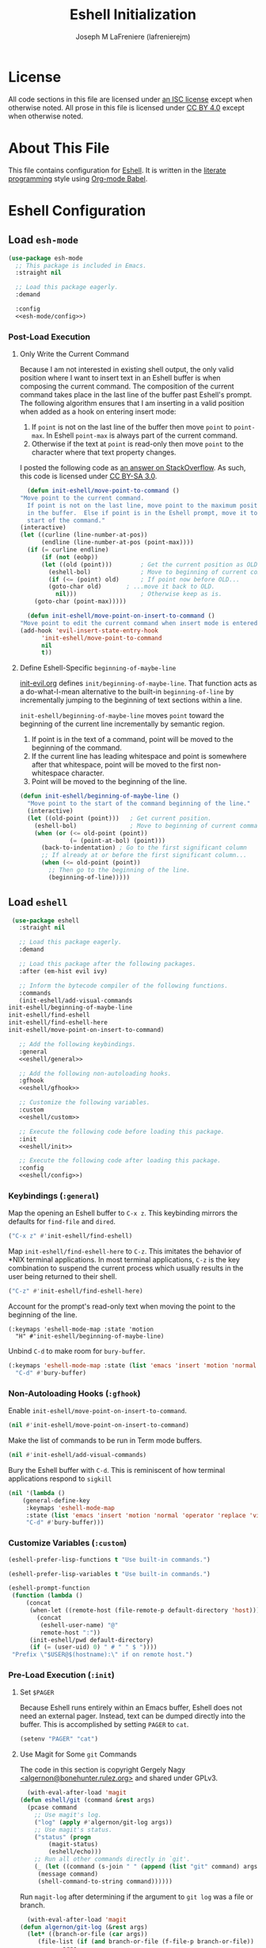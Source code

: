 #+TITLE: Eshell Initialization
#+AUTHOR: Joseph M LaFreniere (lafrenierejm)
#+EMAIL: joseph@lafreniere.xyz

* License
  All code sections in this file are licensed under [[https://gitlab.com/lafrenierejm/dotfiles/blob/master/LICENSE][an ISC license]] except when otherwise noted.
  All prose in this file is licensed under [[https://creativecommons.org/licenses/by/4.0/][CC BY 4.0]] except when otherwise noted.

* About This File
  This file contains configuration for [[https://www.gnu.org/software/emacs/manual/html_mono/eshell.html][Eshell]].
  It is written in the [[https://en.wikipedia.org/wiki/Literate_programming][literate programming]] style using [[http://orgmode.org/worg/org-contrib/babel/][Org-mode Babel]].

* Eshell Configuration
** Introductory Boilerplate					   :noexport:
   #+BEGIN_SRC emacs-lisp :tangle yes :padline no
     ;;; init-eshell.el --- Customization for Eshell

     ;;; Commentary:
     ;; This file is tangled from init-eshell.org.
     ;; Changes made here will be overwritten by changes to that Org-mode file.

     ;;; Code:
   #+END_SRC

** Specify Dependencies						   :noexport:
   #+BEGIN_SRC emacs-lisp :tangle yes
     (require 'general)
     (require 'use-package)
   #+END_SRC

** Load ~esh-mode~
   #+BEGIN_SRC emacs-lisp :tangle yes :noweb yes
     (use-package esh-mode
       ;; This package is included in Emacs.
       :straight nil

       ;; Load this package eagerly.
       :demand

       :config
       <<esh-mode/config>>)
   #+END_SRC

*** Post-Load Execution
    :PROPERTIES:
    :HEADER-ARGS: :noweb-ref esh-mode/config
    :END:

**** Only Write the Current Command
     Because I am not interested in existing shell output, the only valid position where I want to insert text in an Eshell buffer is when composing the current command.
     The composition of the current command takes place in the last line of the buffer past Eshell's prompt.
     The following algorithm ensures that I am inserting in a valid position when added as a hook on entering insert mode:

     1. If =point= is not on the last line of the buffer then move =point= to =point-max=.
       	In Eshell =point-max= is always part of the current command.
     2. Otherwise if the text at =point= is read-only then move =point= to the character where that text property changes.

     I posted the following code as [[https://stackoverflow.com/a/46937891/8468492][an answer on StackOverflow]].
     As such, this code is licensed under [[https://creativecommons.org/licenses/by-sa/3.0/][CC BY-SA 3.0]].

     #+BEGIN_SRC emacs-lisp :tangle no
       (defun init-eshell/move-point-to-command ()
	 "Move point to the current command.
       If point is not on the last line, move point to the maximum position
       in the buffer.  Else if point is in the Eshell prompt, move it to the
       start of the command."
	 (interactive)
	 (let ((curline (line-number-at-pos))
	       (endline (line-number-at-pos (point-max))))
	   (if (= curline endline)
	       (if (not (eobp))
		   (let ((old (point)))        ; Get the current position as OLD.
		     (eshell-bol)              ; Move to beginning of current command.
		     (if (<= (point) old)      ; If point now before OLD...
			 (goto-char old)       ; ...move it back to OLD.
		       nil)))                  ; Otherwise keep as is.
	     (goto-char (point-max)))))

       (defun init-eshell/move-point-on-insert-to-command ()
	 "Move point to edit the current command when insert mode is entered."
	 (add-hook 'evil-insert-state-entry-hook
		   'init-eshell/move-point-to-command
		   nil
		   t))
     #+END_SRC

**** Define Eshell-Specific ~beginning-of-maybe-line~
     [[../minor-mode/init-evil.org][init-evil.org]] defines ~init/beginning-of-maybe-line~.
     That function acts as a do-what-I-mean alternative to the built-in =beginning-of-line= by incrementally jumping to the beginning of text sections within a line.

     =init-eshell/beginning-of-maybe-line= moves =point= toward the beginning of the current line incrementally by semantic region.
     1. If point is in the text of a command, point will be moved to the beginning of the command.
     2. If the current line has leading whitespace and point is somewhere after that whitespace, point will be moved to the first non-whitespace character.
     3. Point will be moved to the beginning of the line.

     #+BEGIN_SRC emacs-lisp :tangle no
       (defun init-eshell/beginning-of-maybe-line ()
         "Move point to the start of the command beginning of the line."
         (interactive)
         (let ((old-point (point)))   ; Get current position.
           (eshell-bol)               ; Move to beginning of current command.
           (when (or (<= old-point (point))
                     (= (point-at-bol) (point)))
             (back-to-indentation) ; Go to the first significant column
             ;; If already at or before the first significant column...
             (when (<= old-point (point))
               ;; Then go to the beginning of the line.
               (beginning-of-line)))))
     #+END_SRC

** Load ~eshell~
   #+BEGIN_SRC emacs-lisp :tangle yes :noweb yes
     (use-package eshell
       :straight nil

       ;; Load this package eagerly.
       :demand

       ;; Load this package after the following packages.
       :after (em-hist evil ivy)

       ;; Inform the bytecode compiler of the following functions.
       :commands
       (init-eshell/add-visual-commands
	init-eshell/beginning-of-maybe-line
	init-eshell/find-eshell
	init-eshell/find-eshell-here
	init-eshell/move-point-on-insert-to-command)

       ;; Add the following keybindings.
       :general
       <<eshell/general>>

       ;; Add the following non-autoloading hooks.
       :gfhook
       <<eshell/gfhook>>

       ;; Customize the following variables.
       :custom
       <<eshell/custom>>

       ;; Execute the following code before loading this package.
       :init
       <<eshell/init>>

       ;; Execute the following code after loading this package.
       :config
       <<eshell/config>>)
   #+END_SRC

*** Keybindings (~:general~)
    :PROPERTIES:
    :HEADER-ARGS: :noweb-ref eshell/general
    :END:

    Map the opening an Eshell buffer to =C-x z=.
    This keybinding mirrors the defaults for ~find-file~ and ~dired~.

    #+BEGIN_SRC emacs-lisp :tangle no
      ("C-x z" #'init-eshell/find-eshell)
    #+END_SRC

    Map ~init-eshell/find-eshell-here~ to =C-z=.
    This imitates the behavior of *NIX terminal applications.
    In most terminal applications, =C-z= is the key combination to suspend the current process which usually results in the user being returned to their shell.

    #+BEGIN_SRC emacs-lisp :tangle no
      ("C-z" #'init-eshell/find-eshell-here)
    #+END_SRC

    Account for the prompt's read-only text when moving the point to the beginning of the line.

    #+BEGIN_SRC text :tangle no
      (:keymaps 'eshell-mode-map :state 'motion
		"H" #'init-eshell/beginning-of-maybe-line)
    #+END_SRC

    Unbind =C-d= to make room for ~bury-buffer~.

    #+BEGIN_SRC emacs-lisp :tangle no
      (:keymaps 'eshell-mode-map :state (list 'emacs 'insert 'motion 'normal 'operator 'replace 'visual)
		"C-d" #'bury-buffer)
    #+END_SRC

*** Non-Autoloading Hooks (~:gfhook~)
    :PROPERTIES:
    :HEADER-ARGS: :noweb-ref eshell/gfhook
    :END:

    Enable ~init-eshell/move-point-on-insert-to-command~.

    #+BEGIN_SRC emacs-lisp :tangle no
      (nil #'init-eshell/move-point-on-insert-to-command)
    #+END_SRC

    Make the list of commands to be run in Term mode buffers.

    #+BEGIN_SRC emacs-lisp :tangle no
      (nil #'init-eshell/add-visual-commands)
    #+END_SRC

    Bury the Eshell buffer with =C-d=.
    This is reminiscent of how terminal applications respond to =sigkill=

    #+BEGIN_SRC emacs-lisp :tangle no
      (nil '(lambda ()
	      (general-define-key
	       :keymaps 'eshell-mode-map
	       :state (list 'emacs 'insert 'motion 'normal 'operator 'replace 'visual)
	       "C-d" #'bury-buffer)))
    #+END_SRC

*** Customize Variables (~:custom~)
    :PROPERTIES:
    :HEADER-ARGS: :noweb-ref eshell/custom
    :END:

    #+BEGIN_SRC emacs-lisp :tangle no
      (eshell-prefer-lisp-functions t "Use built-in commands.")
    #+END_SRC

    #+BEGIN_SRC emacs-lisp :tangle no
      (eshell-prefer-lisp-variables t "Use built-in commands.")
    #+END_SRC

    #+BEGIN_SRC emacs-lisp :tangle no
      (eshell-prompt-function
       (function (lambda ()
		   (concat
		    (when-let ((remote-host (file-remote-p default-directory 'host)))
		      (concat
		       (eshell-user-name) "@"
		       remote-host ":"))
		    (init-eshell/pwd default-directory)
		    (if (= (user-uid) 0) " # " " $ "))))
       "Prefix \"$USER@$(hostname):\" if on remote host.")
    #+END_SRC

*** Pre-Load Execution (~:init~)
    :PROPERTIES:
    :HEADER-ARGS: :noweb-ref eshell/init
    :END:

**** Set =$PAGER=
     Because Eshell runs entirely within an Emacs buffer, Eshell does not need an external pager.
     Instead, text can be dumped directly into the buffer.
     This is accomplished by setting ~PAGER~ to ~cat~.

     #+BEGIN_SRC emacs-lisp :tangle no
       (setenv "PAGER" "cat")
     #+END_SRC

**** Use Magit for Some ~git~ Commands
     The code in this section is copyright Gergely Nagy [[mailto:algernon@bonehunter.rulez.org][<algernon@bonehunter.rulez.org>]] and shared under GPLv3.

     #+BEGIN_SRC emacs-lisp :tangle no
       (with-eval-after-load 'magit
	 (defun eshell/git (command &rest args)
	   (pcase command
	     ;; Use magit's log.
	     ("log" (apply #'algernon/git-log args))
	     ;; Use magit's status.
	     ("status" (progn
			 (magit-status)
			 (eshell/echo)))
	     ;; Run all other commands directly in `git'.
	     (_ (let ((command (s-join " " (append (list "git" command) args))))
		  (message command)
		  (shell-command-to-string command))))))
     #+END_SRC

     Run ~magit-log~ after determining if the argument to ~git log~ was a file or branch.

     #+BEGIN_SRC emacs-lisp :tangle no
       (with-eval-after-load 'magit
	 (defun algernon/git-log (&rest args)
	   (let* ((branch-or-file (car args))
		  (file-list (if (and branch-or-file (f-file-p branch-or-file))
				 args
			       (cdr args)))
		  (branch (if (and branch-or-file (f-file-p branch-or-file))
			      "HEAD"
			    branch-or-file)))
	     (message branch-or-file)
	     (if branch-or-file
		 (magit-log (list branch)
			    '()
			    (mapcar
			     (lambda (f) (concat (file-name-as-directory (eshell/pwd)) f))
			     file-list))
	       (magit-log-head)))
	   (eshell/echo)))
     #+END_SRC

*** Post-Load Execution (~:config~)
    :PROPERTIES:
    :HEADER-ARGS: :noweb-ref eshell/config
    :END:

**** "Visual" Commands
     Run the following commands in a =term= buffer:
     #+NAME: visual-commands
     - alsamixer
     - ssh
     - top
     - tail

      #+BEGIN_SRC emacs-lisp :tangle no
	(defun init-eshell/add-visual-commands ()
          "Add commands to `eshell-visual-commands'."
          (let ((commands (list "alsamixer" "ssh" "top" "tail")))
            (dolist (command commands)
                    (add-to-list 'eshell-visual-commands command))))
      #+END_SRC

**** Custom Functions
***** Abbreviate a Path
      #+BEGIN_SRC emacs-lisp :tangle no
	(defun init-eshell/pwd (directory)
	    "Use the Projectile root when displaying a path.

	  If DIRECTORY is not in a probject as determined by Projectile, use the
	  abbreviated name of DIRECTORY in the returned name.  If DIRECTORY is in a
	  Projectile project, use the path of DIRECTORY relative to the project's root."
	    (if-let ((projectile-loaded (featurep 'projectile))
		     (project-root (projectile-project-root directory))
		     (project-name (projectile-project-name project-root)))
		;; If in a project:
		(if (string=
		     (file-name-as-directory (expand-file-name directory))
		     project-root)
		    ;; If at a project's root: use the project's name
		    project-name
		  ;; Else not at project's root: use path starting with project's root
		  (s-chop-suffix
		   "/"
		   (concat project-name "/"
			   (file-relative-name (expand-file-name directory) project-root))))
	      ;; Else not in project: use abbreviated path
	      (abbreviate-file-name directory)))
      #+END_SRC

***** Create Eshell Buffer Names
      #+BEGIN_SRC emacs-lisp :tangle no
	(defun init-eshell/name-buffer (directory)
	  "Create a name for an Eshell buffer in DIRECTORY."
	  (concat "*eshell "
		  (init-eshell/pwd directory)
		  "*"))
      #+END_SRC

***** Open Eshell in a Given Directory
      Open or switch to an Eshell buffer in a given directory.

      #+BEGIN_SRC emacs-lisp :tangle no
	(defun init-eshell/find-eshell (directory)
	  "Open Eshell in DIRECTORY.

	If an Eshell instance for the directory already exists, switch to it.
	If no such instance exists, start a new instance whose name includes the directory."
	  (interactive
	   (let ((cwd (if (buffer-file-name)
			  (file-name-directory (buffer-file-name))
			default-directory))
		 (must-exist t))
	     (list (read-directory-name "Open Eshell in: " cwd cwd must-exist))))
	  ;; Set the directory to open Eshell in.
	  (let ((eshell-buffer-name (init-eshell/name-buffer directory))
		(default-directory directory))
	    ;; Start Eshell.
	    (eshell)))
      #+END_SRC

***** Open Eshell in the Current Directory
      Define a function to open an Eshell instance in the current directory.
      If an Eshell instance already exists in that directory, switch to its buffer.

      #+BEGIN_SRC emacs-lisp :tangle no
	(defun init-eshell/find-eshell-here ()
          "Open Eshell in the current working directory.

	If an Eshell instance for the directory already exists, switch to it.
	If no such instance exists, start a new instance whose name includes the directory."
          (interactive)
          (let ((cwd (abbreviate-file-name (if (buffer-file-name)
                                               (file-name-directory (buffer-file-name))
                                             default-directory))))
            (init-eshell/find-eshell cwd)))
      #+END_SRC

**** Update Buffer Name After Changing Directories
     Advise ~eshell/cd~ so the buffer where the function is called is renamed to match the new directory.
     ~init-eshell/name-buffer~ is used to name the buffer.

     Renaming Eshell buffers in this manner is useful for distinguishing multiple Eshell buffers, e.g. when switching buffers.
     It also works in tandem with ~init-eshell/find-eshell~ and ~init-eshell/find-eshell-here~ to prefer existing Eshell instances over creating new buffers.

     #+BEGIN_SRC emacs-lisp :tangle no
       (defadvice eshell/cd (after init-eshell/cd-rename-buffer)
	 "Rename the Eshell buffer with the abbreviation of the new directory."
	 (rename-buffer (init-eshell/name-buffer default-directory)))
     #+END_SRC

** Load ~esh-module~
   #+BEGIN_SRC emacs-lisp :tangle yes :noweb no-export
     (use-package esh-module
       ;; This package is included in Emacs.
       :straight nil

       ;; Load this package eagerly.
       :demand

       ;; Load this package after the following packages.
       :after (validate)

       ;; Evaluate the following code after loading this package.
       :config
       <<esh-module/config>>)
   #+END_SRC

*** Post-Load Execution (~:config~)
    :PROPERTIES:
    :HEADER-ARGS: :noweb-ref esh-module/config
    :END:
    
    Disable the greeting banner.

    #+BEGIN_SRC emacs-lisp :tangle no
      (validate-setq eshell-modules-list (delq 'eshell-banner eshell-modules-list))
    #+END_SRC

** Load ~em-tramp~
   ~em-tramp~ provides Eshell features that require TRAMP.

   #+BEGIN_SRC emacs-lisp :tangle no
     (use-package em-tramp
       ;; This package is included in Emacs.
       :straight nil

       ;; Load this package eagerly.
       :demand)
   #+END_SRC

** Load ~em-rebind~
   #+BEGIN_SRC emacs-lisp :tangle yes :noweb yes
     (use-package em-rebind
       ;; This package is included in Emacs.
       :straight nil

       ;; Load this package eagerly.
       :demand

       ;; Evaluate the following code after loading this package.
       :config
       <<em-rebind/config>>)
   #+END_SRC

*** Post-Load Evaluation (~:config~)
    :PROPERTIES:
    :HEADER-ARGS: :noweb-ref em-rebind/config
    :DESCRIPTION: The code to be evaluated after ~em-rebind~ has been loaded.
    :END:

    Rebind Emacs's vertical movement keys to search through history.
    Normal buffer movement is performed using keybindings provided by ~evil~.

    #+BEGIN_SRC emacs-lisp :tangle no
      (add-to-list '([(control ?n)] . init-esh-mode/ivy-esh-history) 'eshell-rebind-keys-alist)
    #+END_SRC

** Load ~em-cmpl~
   #+BEGIN_SRC emacs-lisp :tangle yes
     (use-package em-cmpl
       ;; This package is included in Emacs.
       :straight nil

       :demand

       ;; Load `em-cmpl' after the following packages.
       :after (validate)

       ;; Evaluate the following code after loading `em-cmpl'.
       :config
       ;; Use zsh-like completion.
       (validate-setq eshell-cmpl-cycle-completions nil))
   #+END_SRC

** Load ~em-hist~
   #+BEGIN_SRC emacs-lisp :tangle yes :noweb yes
     (use-package em-hist
       ;; This package is included in Emacs.
       :straight nil

       ;; Load eagerly.
       :demand

       ;; Load after the following packages.
       :after (ivy validate)

       ;; Evaluate the following code after loading.
       :config
       <<em-hist/config>>)
   #+END_SRC

*** Post-Load Evaluation (~:config~)
    :PROPERTIES:
    :HEADER-ARGS: :noweb-ref em-hist/config
    :DESCRIPTION: The code to be evaluated after ~em-hist~ has been loaded.
    :END:

    Skip duplicates when traversing command history.

    #+BEGIN_SRC emacs-lisp :tangle no
      (validate-setq eshell-hist-ignoredups t)
    #+END_SRC

** Ending Boilerplate						   :noexport:
   #+BEGIN_SRC emacs-lisp :tangle yes
     (provide 'init-eshell)
     ;;; init-eshell.el ends here
   #+END_SRC
